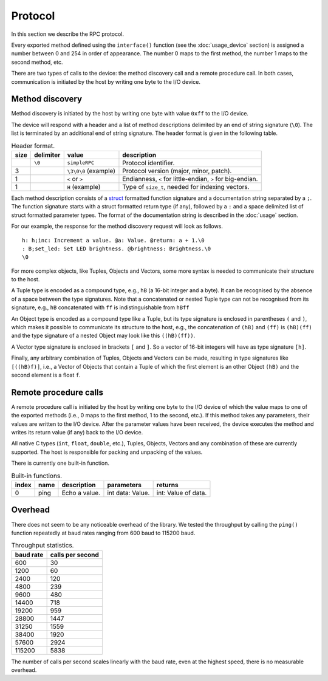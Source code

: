Protocol
========

In this section we describe the RPC protocol.

Every exported method defined using the ``interface()`` function (see the
:doc:`usage_device` section) is assigned a number between 0 and 254 in order of
appearance. The number 0 maps to the first method, the number 1 maps to the
second method, etc.

There are two types of calls to the device: the method discovery call and a
remote procedure call. In both cases, communication is initiated by the host by
writing one byte to the I/O device.


Method discovery
----------------

Method discovery is initiated by the host by writing one byte with value
``0xff`` to the I/O device.

The device will respond with a header and a list of method descriptions
delimited by an end of string signature (``\0``). The list is terminated by an
additional end of string signature. The header format is given in the following
table.

.. list-table:: Header format.
   :header-rows: 1

   * - size
     - delimiter
     - value
     - description
   * -
     - ``\0``
     - ``simpleRPC``
     - Protocol identifier.
   * - 3
     -
     - ``\3\0\0`` (example)
     - Protocol version (major, minor, patch).
   * - 1
     -
     - ``<`` or ``>``
     - Endianness, ``<`` for little-endian, ``>`` for big-endian.
   * - 1
     -
     - ``H`` (example)
     - Type of ``size_t``, needed for indexing vectors.

Each method description consists of a struct_ formatted function signature and
a documentation string separated by a ``;``. The function signature starts with
a struct formatted return type (if any), followed by a ``:`` and a space
delimited list of struct formatted parameter types. The format of the
documentation string is described in the :doc:`usage` section.

For our example, the response for the method discovery request will look as
follows.

::

    h: h;inc: Increment a value. @a: Value. @return: a + 1.\0
    : B;set_led: Set LED brightness. @brightness: Brightness.\0
    \0

For more complex objects, like Tuples, Objects and Vectors, some more syntax is
needed to communicate their structure to the host.

A Tuple type is encoded as a compound type, e.g., ``hB`` (a 16-bit integer and
a byte). It can be recognised by the absence of a space between the type
signatures. Note that a concatenated or nested Tuple type can not be recognised
from its signature, e.g., ``hB`` concatenated with ``ff`` is indistinguishable
from ``hBff``

An Object type is encoded as a compound type like a Tuple, but its type
signature is enclosed in parentheses ``(`` and ``)``, which makes it possible
to communicate its structure to the host, e.g., the concatenation of ``(hB)``
and ``(ff)`` is ``(hB)(ff)`` and the type signature of a nested Object may look
like this ``((hB)(ff))``.

A Vector type signature is enclosed in brackets ``[`` and ``]``. So a vector of
16-bit integers will have as type signature ``[h]``.

Finally, any arbitrary combination of Tuples, Objects and Vectors can be made,
resulting in type signatures like ``[((hB)f)]``, i.e., a Vector of Objects that
contain a Tuple of which the first element is an other Object ``(hB)`` and
the second element is a float ``f``.


Remote procedure calls
----------------------

A remote procedure call is initiated by the host by writing one byte to the
I/O device of which the value maps to one of the exported methods (i.e., 0
maps to the first method, 1 to the second, etc.). If this method takes any
parameters, their values are written to the I/O device. After the parameter
values have been received, the device executes the method and writes its return
value (if any) back to the I/O device.

All native C types (``int``, ``float``, ``double``, etc.), Tuples, Objects,
Vectors and any combination of these are currently supported. The host is
responsible for packing and unpacking of the values.

There is currently one built-in function.

.. list-table:: Built-in functions.
   :header-rows: 1

   * - index
     - name
     - description
     - parameters
     - returns
   * - 0
     - ping
     - Echo a value.
     - int data: Value.
     - int: Value of data.


Overhead
--------

There does not seem to be any noticeable overhead of the library. We tested the
throughput by calling the ``ping()`` function repeatedly at baud rates ranging
from 600 baud to 115200 baud.

.. list-table:: Throughput statistics.
   :header-rows: 1

   * - baud rate
     - calls per second
   * - 600
     - 30
   * - 1200
     - 60
   * - 2400
     - 120
   * - 4800
     - 239
   * - 9600
     - 480
   * - 14400
     - 718
   * - 19200
     - 959
   * - 28800
     - 1447
   * - 31250
     - 1559
   * - 38400
     - 1920
   * - 57600
     - 2924
   * - 115200
     - 5838

The number of calls per second scales linearly with the baud rate, even at the
highest speed, there is no measurable overhead.


.. _struct: https://docs.python.org/3.5/library/struct.html#format-strings
